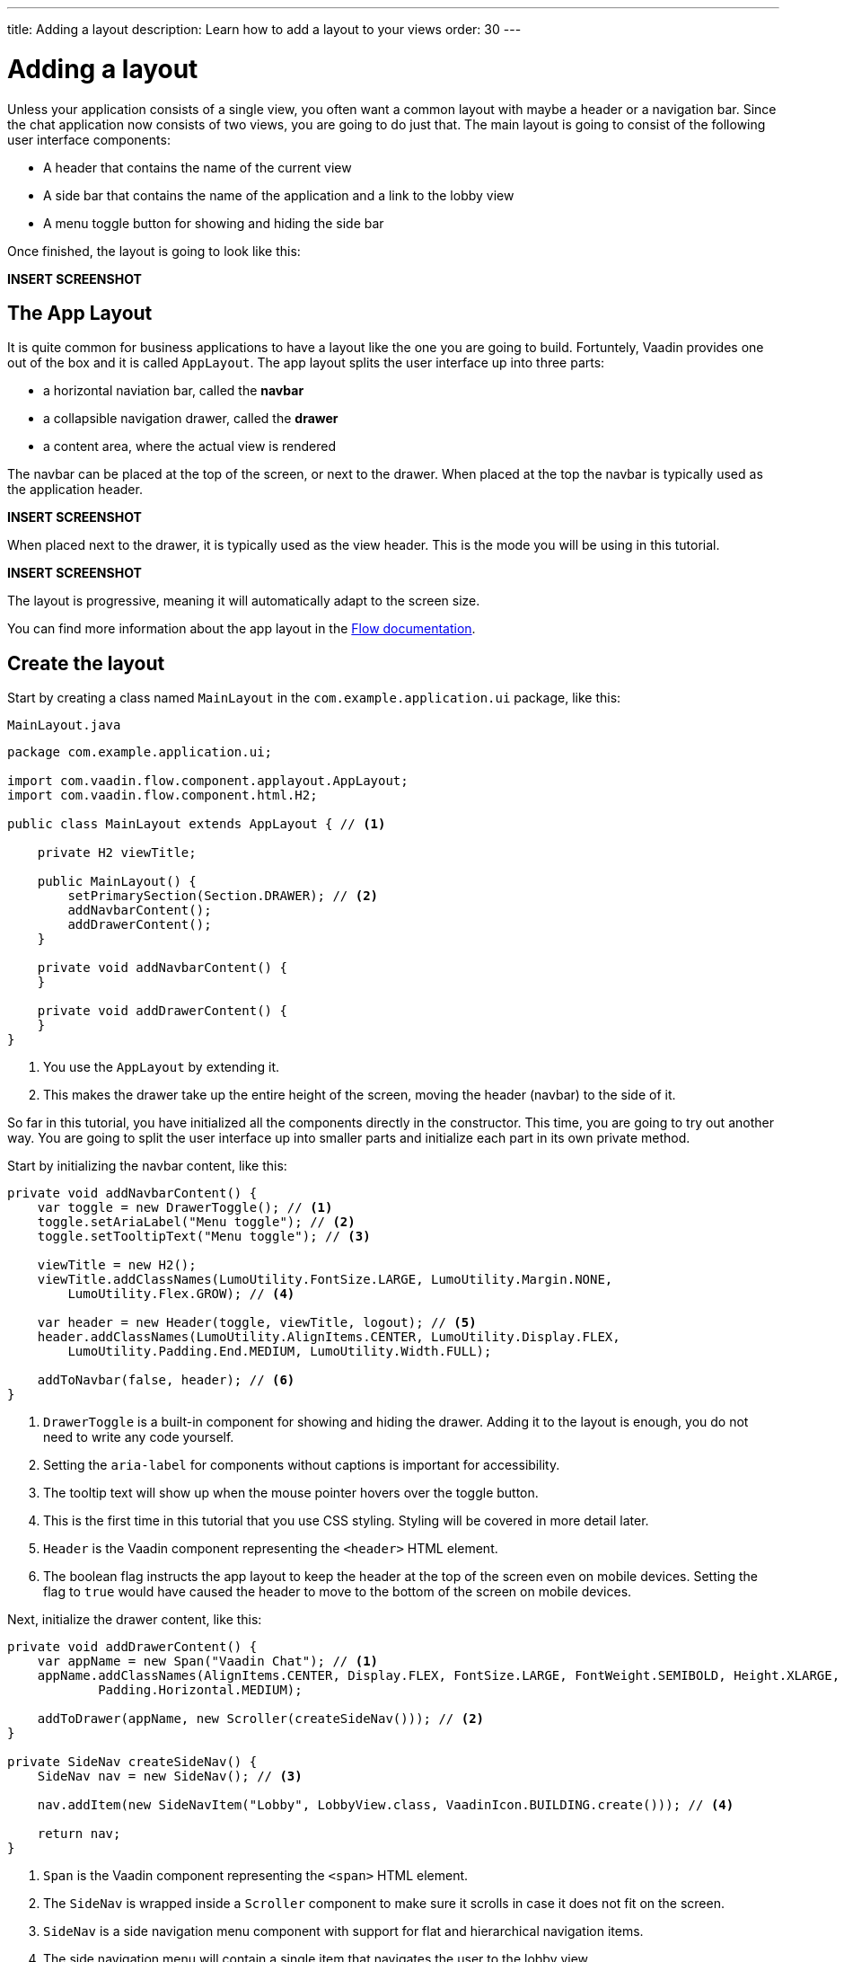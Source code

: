 ---
title: Adding a layout
description: Learn how to add a layout to your views
order: 30
---

= Adding a layout

Unless your application consists of a single view, you often want a common layout with maybe a header or a navigation bar. Since the chat application now consists of two views, you are going to do just that. The main layout is going to consist of the following user interface components:

* A header that contains the name of the current view
* A side bar that contains the name of the application and a link to the lobby view
* A menu toggle button for showing and hiding the side bar

Once finished, the layout is going to look like this:

*INSERT SCREENSHOT*

== The App Layout

It is quite common for business applications to have a layout like the one you are going to build. Fortuntely, Vaadin provides one out of the box and it is called [classname]`AppLayout`. The app layout splits the user interface up into three parts:

* a horizontal naviation bar, called the *navbar*
* a collapsible navigation drawer, called the *drawer*
* a content area, where the actual view is rendered

The navbar can be placed at the top of the screen, or next to the drawer. When placed at the top the navbar is typically used as the application header.

*INSERT SCREENSHOT*

When placed next to the drawer, it is typically used as the view header. This is the mode you will be using in this tutorial.

*INSERT SCREENSHOT*

The layout is progressive, meaning it will automatically adapt to the screen size.

You can find more information about the app layout in the <<{articles}/components/app-layout,Flow documentation>>.

== Create the layout

Start by creating a class named [classname]`MainLayout` in the [packagename]`com.example.application.ui` package, like this:

.`MainLayout.java`
[source,java]
----
package com.example.application.ui;

import com.vaadin.flow.component.applayout.AppLayout;
import com.vaadin.flow.component.html.H2;

public class MainLayout extends AppLayout { // <1>

    private H2 viewTitle;

    public MainLayout() {
        setPrimarySection(Section.DRAWER); // <2>
        addNavbarContent();
        addDrawerContent();
    }

    private void addNavbarContent() {
    }

    private void addDrawerContent() {
    }
}
----
<1> You use the [classname]`AppLayout` by extending it.
<2> This makes the drawer take up the entire height of the screen, moving the header (navbar) to the side of it.

So far in this tutorial, you have initialized all the components directly in the constructor. This time, you are going to try out another way. You are going to split the user interface up into smaller parts and initialize each part in its own private method.

Start by initializing the navbar content, like this:

[source,java]
----
private void addNavbarContent() {
    var toggle = new DrawerToggle(); // <1>
    toggle.setAriaLabel("Menu toggle"); // <2>
    toggle.setTooltipText("Menu toggle"); // <3>

    viewTitle = new H2();
    viewTitle.addClassNames(LumoUtility.FontSize.LARGE, LumoUtility.Margin.NONE, 
        LumoUtility.Flex.GROW); // <4>

    var header = new Header(toggle, viewTitle, logout); // <5>
    header.addClassNames(LumoUtility.AlignItems.CENTER, LumoUtility.Display.FLEX, 
        LumoUtility.Padding.End.MEDIUM, LumoUtility.Width.FULL);

    addToNavbar(false, header); // <6>
}
----
<1> `DrawerToggle` is a built-in component for showing and hiding the drawer. Adding it to the layout is enough, you do not need to write any code yourself.
<2> Setting the `aria-label` for components without captions is important for accessibility.
<3> The tooltip text will show up when the mouse pointer hovers over the toggle button.
<4> This is the first time in this tutorial that you use CSS styling. Styling will be covered in more detail later.
<5> `Header` is the Vaadin component representing the `<header>` HTML element.
<6> The boolean flag instructs the app layout to keep the header at the top of the screen even on mobile devices. Setting the flag to `true` would have caused the header to move to the bottom of the screen on mobile devices.

Next, initialize the drawer content, like this:

[source,java]
----
private void addDrawerContent() {
    var appName = new Span("Vaadin Chat"); // <1>
    appName.addClassNames(AlignItems.CENTER, Display.FLEX, FontSize.LARGE, FontWeight.SEMIBOLD, Height.XLARGE,
            Padding.Horizontal.MEDIUM);

    addToDrawer(appName, new Scroller(createSideNav())); // <2>
}

private SideNav createSideNav() {
    SideNav nav = new SideNav(); // <3>

    nav.addItem(new SideNavItem("Lobby", LobbyView.class, VaadinIcon.BUILDING.create())); // <4>

    return nav;
}
----
<1> `Span` is the Vaadin component representing the `<span>` HTML element.
<2> The `SideNav` is wrapped inside a `Scroller` component to make sure it scrolls in case it does not fit on the screen.
<3> `SideNav` is a side navigation menu component with support for flat and hierarchical navigation items.
<4> The side navigation menu will contain a single item that navigates the user to the lobby view.

You can find more information about side navigation in the <<{articles}/components/side-nav,Flow documentation>>.

== Get the view title

You have created a component in the navbar - `viewTitle` - that will contain the title of the current view. Now you need to get the title from somewhere. There is no standard way of doing this in Vaadin, but in this tutorial, you are going to use the page title as the view title.

In a Vaadin Flow application, the page title can be either static or dynamic. A static page title is set using the `@PageTitle` annotation, and a dynamic page title is set by implementing the [interfacename]`HasDynamicTitle` interface.

In order to get the page title visible, you have to do two things:

1. Implement a method that retrieves the title.
2. Update the user interface when the layout content changes.

Start with retrieving the title by adding this method:

[source,java]
----
private String getCurrentPageTitle() {
    if (getContent() == null) {
        return "";
    } else if (getContent() instanceof HasDynamicTitle titleHolder) {
        return titleHolder.getPageTitle();
    } else {
        var title = getContent().getClass().getAnnotation(PageTitle.class);
        return title == null ? "" : title.value();
    }
}
----

Next, update the user interface when the content changes by overriding the [methodname]`afterNavigation` method:

[source,java]
----
@Override
protected void afterNavigation() {
    super.afterNavigation(); // <1>
    viewTitle.setText(getCurrentPageTitle());
}
----
<1> The super implementation contains some code so remember to call it!

== Add a layout to the lobby view

If you were to start the application right now and try it out, the layout would not be visible anywhere. This is because you have to define which layout to use for each individual route. This is done by adding a `layout` parameter to the `@Route` annotation.

Go ahead and do that for the [classname]`LobbyView`:

[source,java]
----
@Route(value = "", layout = MainLayout.class) // <1>
@PageTitle("Lobby")
public class LobbyView extends VerticalLayout {
    // ...
}
----
<1> The `layout` parameter has been set to [classname]`MainLayout`.

The view already had a static page title, so this is all you need to do for now.

== Add a layout and view title to the channel view

Next, you are going to add the layout to the [classname]`ChannelView`. You are also going to add a title, but for this view, the title is going to be the name of the channel. This means that the view has to implement the [interface]`HasDynamicTitle` interface.

Go ahead and do that:

[source,java]
----
@Route(value = "channel", layout = MainLayout.class) // <1>
public class ChannelView extends VerticalLayout implements HasUrlParameter<String>, HasDynamicTitle { // <2>

    private String channelName; // <3>
    
    // ... 

    @Override
    public String getPageTitle() {
        return channelName;
    }
}
----
<1> The `layout` parameter has been set to [classname]`MainLayout`.
<2> The view implements the [interfacename]`HasDynamicTitle` interface.
<3> A new string field will contain the name of the currenet channel.

The channel name is included in the [classname]`Channel` object that is returned by the [classname]`ChatService`. In order to get a hold of it, you need to make a change to the [methodname]`setParameter` method:

[source,java]
----
@Override
public void setParameter(BeforeEvent event, String channelId) {
    chatService.channel(channelId).ifPresentOrElse(
            channel -> this.channelName = channel.name(), // <1>
            () -> event.forwardTo(LobbyView.class) // <2>
    );
    this.channelId = channelId;
}
----
<1> If the channel ID was valid, store the name in the `channelName` field.
<2> If the channel ID was invalid, navigate back to the lobby view.

Vaadin will automatically take care of calling `setParameter` on the view before the main layout calls `getPageTitle`.

== Try it out!

You are now ready to try out the new layout:

1. Start the application by running `./mvnw spring-boot:run`
2. Open your browser at http://localhost:8080/. You should see a list of channels rendered inside your new main layout, with the title visible in the navbar.
3. Click the toggle button a couple of times. The drawer should hide and show up accordingly.
4. Resize the browser window. The drawer should automatically hide itself when the screen becomes too small.
5. Navigate to a channel. The channel name should show up in the navbar.
